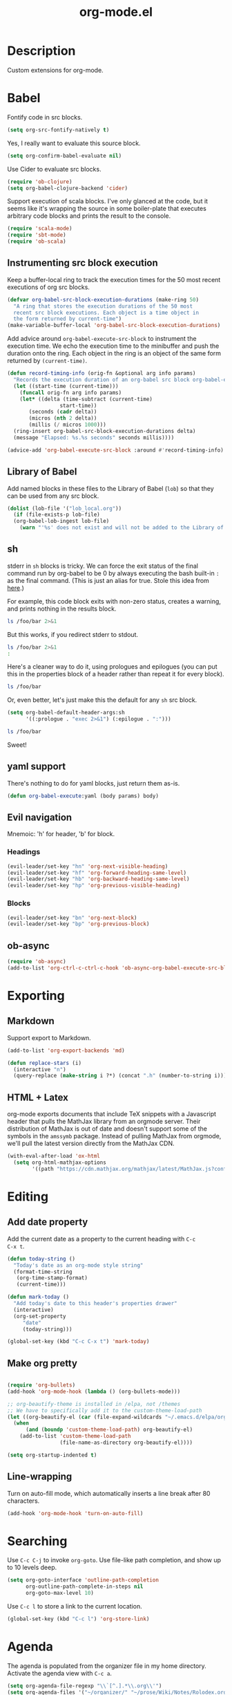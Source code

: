 #+TITLE: org-mode.el

* Description

Custom extensions for org-mode.

* Babel

Fontify code in src blocks.

#+BEGIN_SRC emacs-lisp
  (setq org-src-fontify-natively t)
#+END_SRC

Yes, I really want to evaluate this source block.

#+BEGIN_SRC emacs-lisp
(setq org-confirm-babel-evaluate nil)
#+END_SRC

Use Cider to evaluate src blocks.

#+BEGIN_SRC emacs-lisp
  (require 'ob-clojure)
  (setq org-babel-clojure-backend 'cider)
#+END_SRC

Support execution of scala blocks. I've only glanced at the code, but
it seems like it's wrapping the source in some boiler-plate that
executes arbitrary code blocks and prints the result to the console.

#+BEGIN_SRC emacs-lisp
(require 'scala-mode)
(require 'sbt-mode)
(require 'ob-scala)
#+END_SRC

** Instrumenting src block execution

Keep a buffer-local ring to track the execution times for the 50 most
recent executions of org src blocks.

#+BEGIN_SRC emacs-lisp
  (defvar org-babel-src-block-execution-durations (make-ring 50)
    "A ring that stores the execution durations of the 50 most
    recent src block executions. Each object is a time object in
    the form returned by current-time")
  (make-variable-buffer-local 'org-babel-src-block-execution-durations)
#+END_SRC

Add advice around =org-babel-execute-src-block= to instrument the
execution time. We echo the execution time to the minibuffer and push
the duration onto the ring. Each object in the ring is an object of
the same form returned by =(current-time)=.

#+BEGIN_SRC emacs-lisp
  (defun record-timing-info (orig-fn &optional arg info params)
    "Records the execution duration of an org-babel src block org-babel-execute-src-block-duration"
    (let ((start-time (current-time)))
      (funcall orig-fn arg info params)
      (let* ((delta (time-subtract (current-time)
				   start-time))
	     (seconds (cadr delta))
	     (micros (nth 2 delta))
	     (millis (/ micros 1000)))
	(ring-insert org-babel-src-block-execution-durations delta)
	(message "Elapsed: %s.%s seconds" seconds millis))))

  (advice-add 'org-babel-execute-src-block :around #'record-timing-info)
#+END_SRC

** Library of Babel

Add named blocks in these files to the Library of Babel (=lob=) so
that they can be used from any src block.

#+BEGIN_SRC emacs-lisp
  (dolist (lob-file '("lob_local.org"))
    (if (file-exists-p lob-file)
	(org-babel-lob-ingest lob-file)
      (warn "'%s' does not exist and will not be added to the Library of Babel" lob-file)))
#+END_SRC

** sh

stderr in =sh= blocks is tricky. We can force the exit status of the
final command run by org-babel to be 0 by always executing the bash
built-in =:= as the final command. (This is just an alias for true.
Stole this idea from [[http://kitchingroup.cheme.cmu.edu/blog/2015/01/04/Redirecting-stderr-in-org-mode-shell-blocks/][here]].)

For example, this code block exits with non-zero status, creates a
warning, and prints nothing in the results block.

#+BEGIN_SRC sh
ls /foo/bar 2>&1
#+END_SRC

#+RESULTS:

But this works, if you redirect stderr to stdout.

#+BEGIN_SRC sh :results output
ls /foo/bar 2>&1
:
#+END_SRC

Here's a cleaner way to do it, using prologues and epilogues
(you can put this in the properties block of a header rather than
repeat it for every block).

#+BEGIN_SRC sh :prologue "exec 2>&1" :epilogue ":"
ls /foo/bar
#+END_SRC

#+RESULTS:
: ls: cannot access '/foo/bar': No such file or directory

Or, even better, let's just make this the default for any =sh= src
block.

#+BEGIN_SRC emacs-lisp
  (setq org-babel-default-header-args:sh
        '((:prologue . "exec 2>&1") (:epilogue . ":")))
#+END_SRC

#+BEGIN_SRC sh
    ls /foo/bar
#+END_SRC

#+RESULTS:
: ls: cannot access '/foo/bar': No such file or directory

Sweet!

** yaml support

There's nothing to do for yaml blocks, just return them as-is.

#+BEGIN_SRC emacs-lisp
  (defun org-babel-execute:yaml (body params) body)
#+END_SRC

** Evil navigation

Mnemoic: 'h' for header, 'b' for block.

*** Headings

#+BEGIN_SRC emacs-lisp
(evil-leader/set-key "hn" 'org-next-visible-heading)
(evil-leader/set-key "hf" 'org-forward-heading-same-level)
(evil-leader/set-key "hb" 'org-backward-heading-same-level)
(evil-leader/set-key "hp" 'org-previous-visible-heading)
#+END_SRC

*** Blocks

#+BEGIN_SRC emacs-lisp
(evil-leader/set-key "bn" 'org-next-block)
(evil-leader/set-key "bp" 'org-previous-block)
#+END_SRC

** ob-async

#+BEGIN_SRC emacs-lisp
  (require 'ob-async)
  (add-to-list 'org-ctrl-c-ctrl-c-hook 'ob-async-org-babel-execute-src-block)
#+END_SRC

* Exporting

** Markdown

Support export to Markdown.

#+BEGIN_SRC emacs-lisp
(add-to-list 'org-export-backends 'md)
#+END_SRC

#+BEGIN_SRC emacs-lisp
  (defun replace-stars (i)
    (interactive "n")
    (query-replace (make-string i ?*) (concat ".h" (number-to-string i))))
#+END_SRC

** HTML + Latex

org-mode exports documents that include TeX snippets with a Javascript header
that pulls the MathJax library from an orgmode server. Their
distribution of MathJax is out of date and doesn't support some of the
symbols in the =amssymb= package. Instead of pulling MathJax from
orgmode, we'll pull the latest version directly from the MathJax CDN.

#+BEGIN_SRC emacs-lisp
  (with-eval-after-load 'ox-html
    (setq org-html-mathjax-options
          '((path "https://cdn.mathjax.org/mathjax/latest/MathJax.js?config=TeX-AMS-MML_HTMLorMML"))))
#+END_SRC

* Editing

** Add date property

Add the current date as a property to the current heading with =C-c
C-x t=.

#+BEGIN_SRC emacs-lisp
    (defun today-string ()
      "Today's date as an org-mode style string"
      (format-time-string
       (org-time-stamp-format)
       (current-time)))

    (defun mark-today ()
      "Add today's date to this header's properties drawer"
      (interactive)
      (org-set-property
         "date"
         (today-string)))

    (global-set-key (kbd "C-c C-x t") 'mark-today)
  #+END_SRC

** Make org pretty

  #+BEGIN_SRC emacs-lisp

    (require 'org-bullets)
    (add-hook 'org-mode-hook (lambda () (org-bullets-mode)))

    ;; org-beautify-theme is installed in /elpa, not /themes
    ;; We have to specifically add it to the custom-theme-load-path
    (let ((org-beautify-el (car (file-expand-wildcards "~/.emacs.d/elpa/org-beautify*"))))
      (when
          (and (boundp 'custom-theme-load-path) org-beautify-el)
        (add-to-list 'custom-theme-load-path
                     (file-name-as-directory org-beautify-el))))

    (setq org-startup-indented t)

#+END_SRC

** Line-wrapping

Turn on auto-fill mode, which automatically inserts a line break after 80 characters.

#+BEGIN_SRC emacs-lisp
  (add-hook 'org-mode-hook 'turn-on-auto-fill)
#+END_SRC

* Searching
Use =C-c C-j= to invoke =org-goto=. Use file-like path completion, and
show up to 10 levels deep.

#+BEGIN_SRC emacs-lisp
  (setq org-goto-interface 'outline-path-completion
        org-outline-path-complete-in-steps nil
        org-goto-max-level 10)
#+END_SRC

Use =C-c l= to store a link to the current location.

#+BEGIN_SRC emacs-lisp
    (global-set-key (kbd "C-c l") 'org-store-link)
#+END_SRC

* Agenda

The agenda is populated from the organizer file in my home directory.
Activate the agenda view with =C-c a=.

#+BEGIN_SRC emacs-lisp
  (setq org-agenda-file-regexp "\\`[^.].*\\.org\\'")
  (setq org-agenda-files '("~/organizer/" "~/prose/Wiki/Notes/Rolodex.org.gpg"))
  (global-set-key "\C-ca" 'org-agenda)
#+END_SRC

This custom command populates the agenda with only today's items.

#+BEGIN_SRC emacs-lisp
  (setq org-agenda-custom-commands
        '(("d"
           "Just the current day"
           ((agenda ""))
           ((org-agenda-span 1)))))
#+END_SRC
* Quick-Note taking

** Capturing

Use =org-capture= to quickly capture notes and stash them in
=~/organizer.org= for refiling later.

#+BEGIN_SRC emacs-lisp
  (global-set-key (kbd "C-c c") 'org-capture)
  (setq org-default-notes-file "~/organizer.org")
#+END_SRC

*** Custom Templates

Set up our custom templates.

#+BEGIN_SRC emacs-lisp
  (defvar org-capture-templates '())
#+END_SRC

When inserting raw text into a capture template, turn off
autocompletion with helm. Otherwise, it's too cumbersome to
quote-insert whitespace into a string with multiple words.

#+BEGIN_SRC emacs-lisp
  (add-to-list 'helm-completing-read-handlers-alist '(org-capture-fill-template))
#+END_SRC

**** Spanish Vocabulary Word

#+BEGIN_SRC emacs-lisp
  (add-to-list 'org-capture-templates
        '("v" "Vocabulario - Sustantivo" table-line (file+headline "~/prose/Wiki/Notes/Spanish/Vocab.org" "Sustantivos")
           "|%^{spanish} | %^{english}| %t |"))
#+END_SRC

**** Meeting


#+BEGIN_SRC emacs-lisp
    (add-to-list 'org-capture-templates
	  '("m" "Meeting" entry (file+headline "~/organizer/devlog.org" "Meetings")
             "** %^{Title}
    :PROPERTIES:
    :date:	%t
    :END:
    %?" :jump-to-captured :immediate-finish))
#+END_SRC

#+RESULTS:
| m | Meeting | entry | (file+headline ~/organizer/devlog.org Meetings) | ** %^{Title} |



** Refiling

Use =org-refile= to move a heading somewhere else. Default binding is
=C-c C-w=. You can also use =C-u C-c C-w= to jump to a target, like
just =org-goto=.

=nil= means look for candidates in the current buffer, ~(:maxlevel . 10)~
controls how deep in the tree we look.

#+BEGIN_SRC emacs-lisp
  (setq org-refile-targets '((nil . (:maxlevel . 10))))
#+END_SRC

Sometimes, we want to move this heading to a different file
altogether. =org-refile-foreign= prompts for a file and then calls
=org-refile= after temporarily overriding org-refile-targets.

#+BEGIN_SRC emacs-lisp
  (defun org-refile-foreign (&optional target-file-name)
    "Prompt for the name of a different file in which to org-refile"
    (interactive)
    (let* ((target-file (or target-file-name (helm-read-file-name "Destination: ")))
           (org-refile-targets `(((,target-file) . (:maxlevel . 10)))))
      (org-refile)))
#+END_SRC

#+RESULTS:
: org-refile-foreign

Sometimes we know exactly where we want to refile. For example, when
importing captures, we always want to put them in the main organizer
file under the Captures heading. This function takes a file and the
name of a headline as the refile target.

#+BEGIN_SRC emacs-lisp
  (defun org-refile-in-fixed-location (file headline)
    "Refile under HEADLINE (must be exact match) in FILE"
    (let ((pos (save-excursion
                 (find-file file)
                 (org-find-exact-headline-in-buffer headline))))
      (org-refile nil nil (list headline file nil pos))))
#+END_SRC

** Importing captures from Gmail

I've got a label in Gmail named =Capture= which catches any messages
from myself with =[Org]= in the subject line. We use gnus to fetch
every article in the =Capture= group, then parse the article to
extract a title and any [tags] in the subject (not currently making
use of the tags), the body of the capture, and the timestamp.

First, we open the "Capture" group. Then we iterate through every
unread article, select it, and extract the specification for a new
org-mode heading as an alist.

We then pass this alist to =org-email-capture-file-in-organizer=,
which creates stashes the entry in my organizer.

At the end we teardown by killing the Summary and Article buffers,
then exit gnus. This teardown happens unconditionally, as does the
launching of gnus on invocation. TODO: write some smarter logic to
avoid opening and closing gnus if gnus is already open when this
function is invoked.

#+BEGIN_SRC emacs-lisp
  (defun org-email-capture-pull-from-gmail ()
    "Import everything in the Capture folder from Gmail and stash
  it in my organizer file."
    (interactive)
    (save-excursion
      (gnus)
      (gnus-group-read-group nil t "Capture")
      (gnus-summary-limit-to-unread)
      (if (> (count-words (point-min) (point-max)) 0) ;; >= 1 unread message
          (gnus-summary-iterate 100
            (gnus-summary-select-article)
            (with-current-buffer gnus-article-buffer
              (let* ((article-info (org-email-capture-parse-article-current-buffer)))
                (message "[org-email-capture] Parsed capture: %s" article-info)
                (org-email-capture-file-in-organizer article-info)))))
      (kill-buffer gnus-article-buffer)
      (set-buffer gnus-summary-buffer)
      (gnus-summary-exit)
      (gnus-group-exit)))
#+END_SRC

*** Parsing

The =org-email-capture-parse-article-current-buffer= function assumes that the current
buffer is visiting a gnus-article. It extracts an alist with the
following keys.

1. subject
2. date
3. content
4. tags

#+BEGIN_SRC emacs-lisp
  (ert-deftest test-org-email-capture-parse-article ()
    "Test that we can parse the fields from a gnus article as an Org email capture"
    (let ((article-body "From: Andrew Stahlman <andrew.stahlman@gmail.com>
  Subject: [Org] [task] Get 3 account recovery codes from Google
  To: andrew.stahlman@gmail.com
  Date: Thu, 1 Dec 2016 19:22:42 -0800 (1 day, 12 hours, 7 minutes ago)

  Getting locked out in Europe would have been tough


  "))
      (save-excursion
        (with-temp-buffer
          (progn
            (goto-char 0)
            (insert article-body)
            (goto-char 0))
          (let ((article-info (org-email-capture-parse-article-current-buffer)))
            (should (equal "Get 3 account recovery codes from Google"
                           (cadr (assoc 'subject article-info))))
            (should (equal '("task")
                           (cadr (assoc 'tags article-info))))
            (should (equal "Thu, 1 Dec 2016 19:22:42 -0800"
                           (cadr (assoc 'date article-info))))
            (should (equal "Getting locked out in Europe would have been tough"
                           (cadr (assoc 'content article-info)))))))))

    (defun org-email-capture-parse-article-current-buffer ()
      "Read the content of the gnus article in the current buffer
  and return an alist with the date and contents. The alist looks
  like this:

  '((date DATE-STR)
    (subject SUBJECT)
    (tags TAGS-LIST)
    (content CONTENT))"
      (interactive)
      (let (date-string subject content)
        (let* ((subject-and-tags (org-email-capture-parse-tags-and-subject))
               (date-re "Date: \\(\\w\\{3\\}, [0-9]\\{1,2\\} \\w\\{3\\} [0-9]\\{4\\} [0-9]\\{1,2\\}:[0-9]\\{2\\}:[0-9]\\{2\\} [+-][0-9]\\{4\\}\\)"))
          (save-excursion
            (beginning-of-buffer)
            (search-forward-regexp date-re)
            (setq date-string (match-string-no-properties 1))
            (next-line)
            (beginning-of-line)
            (setq content (s-trim
                           (buffer-substring-no-properties (point) (point-max))))
            `((date ,date-string)
              (subject ,(cdr (assq 'subject subject-and-tags)))
              (tags ,(cdr (assq 'tags subject-and-tags)))
              (content ,content))))))

  (defun org-email-capture-parse-tags-and-subject ()
    (interactive)
    (search-forward "Subject:")
    (let (subject (all-tags nil))
      (while (re-search-forward "\\[\\([^]]+\\)\\]" nil t)
        (push (match-string-no-properties 1) all-tags))
      (setq tags (filter (lambda (tag) (not (string-match "org" tag))) all-tags))
      (setq subject (s-trim (buffer-substring-no-properties (point) (line-end-position))))
      `((tags . ,tags)
        (subject . ,subject))))
#+END_SRC

#+RESULTS:
: org-email-capture-parse-tags-and-subject

*** Filing

#+BEGIN_SRC emacs-lisp
  (defconst org-email-capture-target-file "~/organizer/main.org")

  (defun org-email-capture-file-in-organizer (capture-info)
    "Take the capture-info and put it in main.org"
    (interactive)
    (with-temp-buffer
      (progn
        (org-mode)
        (org-insert-heading)
        (insert (cadr (assoc 'subject capture-info)))
        (org-return-indent)
        (when (assoc 'content capture-info)
          (insert (cadr (assoc 'content capture-info))))
        (org-set-property "capture-date" (cadr (assoc 'date capture-info)))
        (org-back-to-heading)
        (org-refile-in-fixed-location org-email-capture-target-file "Captures"))))
#+END_SRC

#+RESULTS:
: org-email-capture-file-in-organizer

* Email

#+BEGIN_SRC emacs-lisp
  (require 'org-mime)
#+END_SRC

* Homeless

Where should these go?

#+BEGIN_SRC emacs-lisp
  (defun pretty-print-mesos-timestamp (mesos-time)
    (format-time-string "%Y-%m-%d %T" (seconds-to-time (fround mesos-time))))
#+END_SRC

* Common Errors

** Invalid function: org-babel-header-args-safe-fn

=byte-recompile-file ob-R.el= as described [[http://irreal.org/blog/?p=4295][here]].

** Invalid function: org-with-silent-modifications

Re-install org from ELPA *before* any org-functions have been called.
See [[http://tonyballantyne.com/tech/elpa-org-mode-and-invalid-function-org-with-silent-modifications/][this]] blog post.

* Flashcards

Experimenting with [[http://orgmode.org/worg/org-contrib/org-drill.html][org-drill]] for spaced repetition training.

#+BEGIN_SRC emacs-lisp
(require 'org-drill)
#+END_SRC

** Example - Spanish Phrases

Any entry marked with the :drill: tag is available for review. The
entry is only picked up if it has content. The subheading is initially
hidden, and it too cannot be empty.

*** Spanish - Verb                                                  :drill:
SCHEDULED: <2016-12-15 Thu>
:PROPERTIES:
:ID:       1310A6D4-8B0C-4BC3-9572-8E1FEBE5E658
:DRILL_LAST_INTERVAL: 4.0
:DRILL_REPEATS_SINCE_FAIL: 2
:DRILL_TOTAL_REPEATS: 1
:DRILL_FAILURE_COUNT: 0
:DRILL_AVERAGE_QUALITY: 4.0
:DRILL_EASE: 2.5
:DRILL_LAST_QUALITY: 4
:DRILL_LAST_REVIEWED: [2016-12-11 Sun 13:05]
:END:
compartir

**** English
to share

* Patches

** TODO ob-clojure.el

The Cider API changed recently, so [[http://orgmode.org/w/org-mode.git?p=org-mode.git;a=commitdiff;h=4eccd7c7b564874e0e13513e06161e657832ef49][this commit]] needs to be applied
locally in emacs.d/elpa/org-$version/ob-clojure.el until it gets
pushed to ELPA. TODO: Move this to emacs.d/patches, or remove it if it
is no longer needed.
